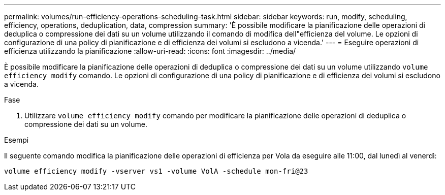 ---
permalink: volumes/run-efficiency-operations-scheduling-task.html 
sidebar: sidebar 
keywords: run, modify, scheduling, efficiency, operations, deduplication, data, compression 
summary: 'È possibile modificare la pianificazione delle operazioni di deduplica o compressione dei dati su un volume utilizzando il comando di modifica dell"efficienza del volume. Le opzioni di configurazione di una policy di pianificazione e di efficienza dei volumi si escludono a vicenda.' 
---
= Eseguire operazioni di efficienza utilizzando la pianificazione
:allow-uri-read: 
:icons: font
:imagesdir: ../media/


[role="lead"]
È possibile modificare la pianificazione delle operazioni di deduplica o compressione dei dati su un volume utilizzando `volume efficiency modify` comando. Le opzioni di configurazione di una policy di pianificazione e di efficienza dei volumi si escludono a vicenda.

.Fase
. Utilizzare `volume efficiency modify` comando per modificare la pianificazione delle operazioni di deduplica o compressione dei dati su un volume.


.Esempi
Il seguente comando modifica la pianificazione delle operazioni di efficienza per Vola da eseguire alle 11:00, dal lunedì al venerdì:

`volume efficiency modify -vserver vs1 -volume VolA -schedule mon-fri@23`
